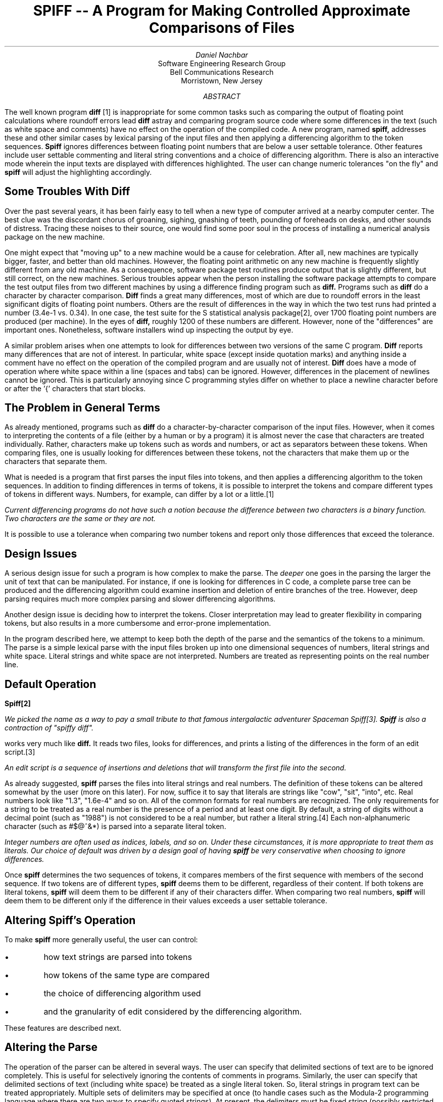 .ll 6i
.nr PO 1.15i
.nr HM 0i
.nr FM 1.05i
.TL
SPIFF -- A Program for Making Controlled Approximate Comparisons of Files
.AU
Daniel Nachbar
.AI
Software Engineering Research Group
Bell Communications Research
Morristown, New Jersey
.AB
The well known program 
.B
diff
.R
[1]
is inappropriate for some
common tasks such as comparing the output of floating
point calculations where roundoff errors
lead 
.B
diff
.R
astray and comparing program source code
where some differences in the text (such as white space and comments)
have no effect on the operation of the compiled code. A new program,
named 
.B
spiff,
.R
addresses these and other similar cases
by lexical parsing of the input files and then applying
a differencing algorithm to the token sequences.  
.B
Spiff
.R
ignores differences
between floating point numbers that are below a user settable tolerance.
Other features include user settable commenting and literal string
conventions and a choice of differencing algorithm.
There is also an interactive mode wherein the input texts are displayed
with differences highlighted.  The user can change numeric tolerances
"on the fly" and 
.B
spiff
.R
will adjust the highlighting accordingly. 
.AE
.SH
Some Troubles With Diff
.PP
Over the past several years, it has been fairly easy to tell when 
a new type of computer arrived at a nearby computer center.
The best clue was the discordant chorus of
groaning, sighing, gnashing of teeth, pounding of foreheads on desks,
and other sounds of distress.  Tracing these noises to their source, one
would find some poor soul in the process of installing
a numerical analysis package on the new machine.
.PP
One might expect that "moving up" to a new machine
would be a cause for celebration.
After all, new machines are typically bigger, faster,
and better than old machines.
However, the floating point arithmetic on any new machine is frequently
slightly different from any old machine.
As a consequence,
software package test routines produce output that is slightly different,
but still correct, on the new machines.
Serious troubles appear when the person installing the software package
attempts to compare the test output files from two different machines
by using a difference finding program such as
.B
diff.
.R
Programs such as 
.B
diff
.R
do a character by character comparison.
.B
Diff
.R
finds a great many differences,  most of which
are due to roundoff errors in the least significant digits of floating point
numbers.  Others are the result of differences in the way
in which the two test runs
had printed a number (3.4e-1 vs. 0.34).
In one case, the test suite for the S statistical analysis package[2],
over 1700 floating point numbers are produced
(per machine). In the eyes of 
.B
diff,
.R
roughly 1200 of these numbers are different.
However, none of the "differences" are important ones.
Nonetheless, software installers wind up inspecting the output by eye.
.PP
A similar problem arises when one attempts to
look for differences between two versions
of the same C program.
.B
Diff
.R
reports many differences that are not of interest.  In
particular, white space (except inside quotation marks) and
anything inside a comment have no effect on the operation of the compiled
program and are usually not of interest.
.B
Diff
.R
does have a mode of operation where white space
within a line (spaces and tabs) can be ignored.
However, differences in the placement of newlines cannot be ignored.
This is particularly annoying since C programming
styles differ on whether to place a newline character before or after the '{'
characters that start blocks.
.SH
The Problem in General Terms
.PP
As already mentioned, programs such as 
.B
diff
.R
do
a character-by-character comparison of the input files.
However, when it comes to interpreting
the contents of a file (either by a human or by a program)
it is almost never the case that characters
are treated individually. Rather, characters make up tokens such
as words and numbers, or act as separators between these tokens.
When comparing files, one is usually looking for
differences between these tokens, not the characters that make them up
or the characters that separate them.
.PP
What is needed is a program that first parses the input files
into tokens, and then applies a differencing algorithm to the token
sequences. 
In addition to finding differences in terms of tokens,
it is possible to interpret the tokens and
compare different types of tokens in different ways.  Numbers, for example,
can differ by a lot or a little.\**
.FS
Current differencing programs do not have such a notion because
the difference between two characters is a binary function.
Two characters are the same or they are not.
.FE
It is possible to use a tolerance when comparing two number tokens and
report only those differences that exceed the tolerance.
.SH
Design Issues
.PP
A serious design issue for such a program is how
complex to make the parse.  The
.I
deeper
.R
one goes in the parsing the larger
the unit of text that can be manipulated.  For instance, if one is looking
for differences in C code, a complete parse tree can be produced and
the differencing algorithm could examine insertion and deletion of entire
branches of the tree.  However, deep parsing requires much more
complex parsing and slower differencing algorithms.
.PP
Another design issue is deciding how to interpret the tokens.
Closer interpretation may lead to greater flexibility in comparing tokens, but
also results in a more cumbersome and error-prone implementation.
.PP
In the program described here, we attempt to keep both the depth
of the parse and the semantics of the tokens to a minimum.
The parse is a simple
lexical parse with the input files broken up into one dimensional
sequences of numbers, literal strings and white space.
Literal strings and white space are not interpreted. Numbers
are treated as representing points on the real number line.
.SH
Default Operation
.PP
.B
Spiff\**
.R
.FS
We picked the name as a way to pay a small tribute to that famous intergalactic
adventurer Spaceman Spiff[3].
.B
Spiff
.R
is also a contraction of "spiffy diff".
.FE
works very much like 
.B
diff.
.R
It reads two files, looks
for differences, and prints a listing of the
differences in the form of
an edit script.\**
.FS
An edit script is a sequence of insertions and deletions
that will transform the first file into the second.
.FE
As already suggested, 
.B
spiff
.R
parses the files into
literal strings and real numbers.
The definition of these tokens can be altered somewhat by the user
(more on this later).  For now, suffice it
to say that literals are strings like "cow", "sit",
"into", etc.  Real numbers look like "1.3", "1.6e-4" and so on.
All of the common formats for real numbers are recognized.
The only requirements for a string to be
treated as a real number is the presence
of a period and at least one digit.
By default, a string of digits without a decimal point
(such as "1988") is not considered to be a real number,
but rather a literal string.\**
Each non-alphanumeric character (such as #$@^&*)
is parsed into a separate literal token.
.FS 
Integer numbers are often used as indices, labels, and so on.
Under these circumstances, it is more appropriate to treat them as literals.
Our choice of default was driven by a design goal
of having 
.B
spiff
.R
be very conservative
when choosing to ignore differences.
.FE
.PP
Once 
.B
spiff
.R
determines the two sequences of tokens,
it compares members of the first sequence with
members of the second sequence.
If two tokens are of different types,
.B
spiff
.R
deems them to be different, regardless of their content.
If both tokens are literal tokens, 
.B
spiff
.R
will deem them
to be different if any of their characters differ.
When comparing two real numbers,
.B
spiff
.R
will deem them to be different only if
the difference in their values exceeds a user settable tolerance.
.SH
Altering Spiff's Operation 
.PP
To make 
.B
spiff
.R
more generally useful, the user can control:
.IP \(bu
how text strings are parsed into tokens 
.IP \(bu
how tokens of the same type are compared
.IP \(bu
the choice of differencing algorithm used
.IP \(bu
and the granularity of edit considered by the differencing algorithm.
.LP
.PP
These features are described next.
.SH
Altering the Parse
.PP
The operation of the parser can be altered in several ways.
The user can specify that delimited sections of text are to be ignored
completely.  This is useful for selectively ignoring the contents of
comments in programs.  Similarly, the user can specify that
delimited sections of text (including white space)
be treated as a single literal token.  So, literal strings in program
text can be treated appropriately.
Multiple sets of
delimiters may be specified at once (to handle cases such as the
Modula-2 programming language
where there are two ways to specify quoted strings). At present,
the delimiters must be fixed string (possibly restricted to the
beginning of the line) or end of line.
As a consequence of the mechanism for specifying literal strings,
multicharacter operators (such as the += operator in C)
can be parsed into a single token.
.PP
As yet, no provision is made for allowing delimiter
specification in terms of regular expressions.  This omission 
was made for the sake of simplifying the parser.
Nothing prevents the addition of regular expressions in the
future.  However, the simple mechanism
already in place handles the literal string and commenting conventions
for most well known programming languages.\**
.FS
See the manual page in the appendix for examples of handling
C, Bourne Shell, Fortran, Lisp, Pascal, and Modula-2.  The only
cases that are known not to work are comments in BASIC and
Hollerith strings in Fortran.
.FE
.PP
In addition to controlling literal string and comments, the user
may also specify whether to treat white space characters as any other
non-alphanumeric character (in other words, parse each white space
character into its own literal token),
whether to parse sign markers as part
of the number that they precede or as separate tokens, whether
to treat numbers without printed decimal markers (e.g. "1988") 
as real numbers rather than as literal strings, and whether
to parse real numbers into literal tokens.
.SH
Altering the Comparison of Individual Tokens
.PP
As mentioned earlier, the user can set a tolerance below which differences
between real numbers are ignored.  
.B
Spiff
.R
allows two kinds of tolerances:
absolute and relative. 
Specifying an absolute tolerance will cause 
.B
spiff
.R
to ignore differences
that are less than the specified value.
For instance, specifying an absolute tolerance of 0.01 will
cause only those differences greater than or equal to 0.01 to be reported.
Specifying a relative tolerance will cause 
.B
spiff
.R
to ignore differences that are
smaller than some fraction of the number of larger magnitude.
Specifically, the value of the tolerance is interpreted
as a fraction of the larger (in absolute terms) 
of the two floating point numbers being compared.
For example,
specifying a relative tolerance of 0.1
will cause the two floating point numbers 1.0 and 0.91 to be deemed within
tolerance. The numbers 1.0 and 0.9 will be outside the tolerance.
Absolute and relative tolerances can be OR'ed together.  In fact,
the most effective way to ignore differences that are due to roundoff errors
in floating point calculations is to use both
a relative tolerance (to handle limits in precision) as well as an absolute
tolerance (to handle cases when one number is zero and the other number is
almost zero).\**
.FS
All numbers differ from zero by 100% of their magnitude.  Thus, to handle
numbers that are near zero, one would have to specify a relative tolerance
of 100% which would be unreasonably large when both numbers are non-zero.
.FE
In addition, the user can specify an infinite tolerance.  This is useful
for checking the format of output while ignoring the actual numbers
produced.
.SH
Altering the Differencing Algorithm
.PP
By default, 
.B
spiff
.R
produces a minimal edit sequence (using the Miller/Myers differencing algorithm[4])
that will convert the first file into the second.
However, a minimal edit sequences is not always desirable. 
For example, for the following two tables of numbers:
.DS
0.1   0.2   0.3				0.2   0.3   0.4
0.4   0.5   0.6				0.5   0.6   0.7
.DE
a minimal edit sequence to convert the table on
the left into the table on the right be to
would delete the first number (0.1) and insert 0.7 at the end.\**
.FS
The problem of having the elements of tables become misaligned when
the differencing algorithm is trying
to find a minimal number of edits can be reduced somewhat
by retaining newlines and not using tolerances.
Unfortunately, it does not go away.
.FE
Such a result, while logically correct, does not provide a good picture
of the differences between the two files.
In general, for text with a very definite structure (such as tables),
we may not want to consider insertions and deletions at all, but
only one-to-one changes.\**
.FS
A "change" can be expressed as one deletion and one insertion at the same
point in the text.
.FE
So, rather than look for a minimal edit script, we
merely want to compare each token in the first file with
the corresponding token in the second file.
.PP
The user can choose which differencing algorithm to use
(the default Miller/Myers or
the alternative one-to-one comparison)
based upon what is known about the input files. In general,
files produced mechanically
(such the output from test suites) have a very regular structure
and the one-to-one comparison works surprisingly well.
For files created by humans, the Miller/Myers
algorithm is more appropriate.
There is nothing in
.B
spiff's
.R
internal design that limits
the number of differencing algorithms that it can run.
Other differencing algorithms,
in particular the one used in
.B
diff,
.R
will probably be added later.
.SH
Altering the Granularity of the Edit Sequence
.PP
By default,
.B
spiff
.R
produces an edit sequence
in terms of insertions and deletions of individual tokens.
At times it may be more useful to
treat the contents of the files as tokens when looking for differences
but
express the edit script in terms of entire lines of the files rather
than individual tokens.\**
.FS
For instance, if one wants to have 
.B
spiff
.R
produce output that can be fed into
the
.B
ed
.R
editor.
.FE
.B
Spiff
.R
provides a facility for restricting the edits to entire lines.
.SH
Treating Parts of the Files Differently
.PP
For complex input files, it is important that different parts of the
file be treated in different ways.  In other words, it may be impossible
to find one set of parsing/differencing rules that work well for the
entire file.
.B
Spiff
.R
can differentiate between parts of the input files on two bases:
within a line and between lines.
Within a line, a different tolerance can be applied to each real number.
The tolerances are specified in terms of the ordinal position of the
numbers on the line (i.e. one tolerance is applied to the first real number
on each line, a different tolerance is applied to the second number on
each line, a third tolerance is applied to the third, and so on).  If more
numbers appear on a line than there are tolerances specified, the last
tolerance is applied to all subsequent numbers on the line (i.e., if the user
specifies three tolerances, the third is applied to the third, fourth
fifth, . . . number on each line).  This feature is useful for applying
different tolerances to the different columns of a table of numbers.
.PP
Between lines, the user can place "embedded commands" in the input files.
These commands
are instructions to parser that can change what tolerances are attached
to real numbers and the commenting and literal string conventions used by the
parser.  Embedded commands are flagged to the parser
by starting the line with a user-specified
escape string.  By combining within line and between line differentiation,
it is possible for the user to specify a different tolerance
for every single real number in the input files.
.SH
Visual Mode
.PP
So far,
.B
spiff's
.R
operation as an intelligent filter has been described.
.B
Spiff
.R
also has an interactive mode.
When operating in interactive mode,
.B
spiff
.R
places corresponding sections of the input files 
side by side on user's screen.\**
.FS
Although the current implementation of
.B
spiff
.R
runs in many environments,
interactive mode works only under the MGR window manager.[5]
Other graphics interfaces will probably be added over time.
.FE
Tokens are compared using a one-to-one ordinal comparison, and any tokens that
are found to be different are highlighted in reverse video.
The user can interactively change the tolerances and 
.B
spiff
.R
will alter the display
to reflect which real numbers exceed the new tolerances.
Other commands allow the user to page through the file and exit.
.SH
Performance
.PP
Two components of 
.B
spiff,
.R
the parser and the differencing algorithm,
account for most of the execution time.  Miller and Myers compare their
algorithm to the one used in the diff program.  To restate their results,
the Miller/Myers algorithm is faster for files
that have relatively few differences but much
slower (quadratic time) for files with a great many differences.
.PP
For cases where the files do not differ greatly,
parsing the input files takes most of the time (around 80% of the total).\**
.FS
No effort has yet been made to make the parser run more quickly.
A faster parser could no doubt be written by generating a special state machine.
.FE
The performance of the parser is roughly similar to programs that do a similar
level of parsing (i.e. programs that must examine each character in the file).
For files where roughly half of the tokens are real numbers, 
.B
spiff
.R
takes about twice as long to parse the input files
as an
.B
awk
.R
program that counts the number of words in a file:\**
.FS
For
.B
awk,
.R
a word is any string separated by white space.
.FE
.B
.DS
awk '{total += NF}' firstfile secondfile
.DE
.R
.PP
The time that it takes 
.B
spiff
.R
to parse a file is substantially
increased if scanning is done for comments
and delimited literal strings.  The precise effect depends upon the length of
the delimiters, whether they are restricted to appear at beginning of line, and
the frequency with which literals and comments appear in the input files.
As an example, adding the 12 literal conventions\**
.FS
One literal convention is for C literal strings.  The rest enumerate multicharacter
operators.
.FE
and 1 commenting convention
required for C code roughly doubles the time required to parse input files.\**
.FS
So in total, it takes 
.B
spiff
.R
about 4 times longer to parse a C program than it takes
.B
awk
.R
to count the number of words in the same file.
.FE
.PP
A more complete approach to evaluating
.B
spiff's
.R
performance must measure the total time that it takes for the user to complete a
differencing task.  For example, consider one of the
test suites for the S statistical
analysis package mentioned at the beginning of this paper.
The output file for each machine is 427 lines long and contains
1090 floating point numbers.  It takes
.B
diff 
.R
approximately 2 seconds on one of our "6 MIPS"\** computers
.FS
We will not comment on the usefulness of "MIPS" as a measure
of computing speed.  The numbers provided are only intended to
give the reader some vague idea of how fast these programs run. 
.FE
to compare the two files and produce
an edit script that is 548 lines long containing 1003 "differences"
in the floating point numbers.  It takes the average tester
5 minutes to print out the edit script and roughly 2 hours to examine
the output by hand to determine that the machines are, in fact,
both giving nearly identical answers.  The total time needed is
2 hours 5 minutes and 2 seconds.
.PP
In contrast, it takes
.B
spiff
.R
approximately 6 seconds on one of our "6 MIPS" computers to
produce an output file that is 4 lines long.\**
.FS
The output would be zero length except that the output of the
.B
time
.R
command is built into the S tests.
The timing information could easily be ignored using
.B
spiff's
.R
embedded commands. But, as we shall see, it hardly seems worth the trouble.
.FE
It takes the average tester 30 seconds to examine
.B
spiff's
.R
output.  The total for
.B
spiff
.R
is 36 seconds.  Therefore for this case, 
.B
spiff
.R
will get the job done roughly 208.88 times faster than
.B
diff.
.R
.PP
In general, it is misleading to compare
.B
spiff's
.R
speed with that of
.B
diff.
.R
While both programs are looking for differences between files,
they operate on very different types of data (tokens vs. bytes).
An analogous comparison could be made between the speed of an assembler
and the speed of a C compiler.  They are both language translators.
One runs much faster than the other.
None the less, most programmers use the slower program
whenever possible.
.SH
Using Spiff For Making Regression Tests Of Software
.PP
We envision 
.B
spiff
.R
to be the first of several tools for aiding in the now
arduous task of making regression tests.\**
.FS
In software engineering parlance, a "regression test" is the process by
which a tester checks to make sure that the new version of a piece of
software still performs the same way as the older versions 
on overlapping tasks.
.FE
Given 
.B
spiff's
.R
current capabilities, the regression test designer can
take the output of an older version of software and through
the use of literal string and commenting conventions,
specify what parts of the output must remain identical and
what sections can change completely.  By specifying tolerances, the test
designer can take into account how much of a difference in floating
point calculations is acceptable.
.PP
The test designer is also free to
edit the output from the older version of the software and add embedded
commands that can instruct 
.B
spiff
.R
to treat various parts of the output
differently.  The newly edited output can then serve as a template for
the output of later versions of the software.
.PP
Obviously, editing output by hand is a very low level mechanism for adding
specification information.  It is our intention that 
.B
spiff
.R
will become
the last element in a pipeline of programs.  Programs (as yet unwritten) located
earlier in the pipeline
can implement a higher level representation of the specification information.
They read in the old and new input files, add the appropriate embedded commands,
and then pass the results to 
.B
spiff
.R
which will do the actual differencing.
.SH
Future Work
.PP
There are many features that could be added to 
.B
spiff
.R
(if there are not
too many already).  Some of these include: 
.IP \(bu
Using separate differencing algorithms on separate sections of the file
and/or limiting the scope of an edit sequence (fencing) 
.IP \(bu
Providing a more general mechanism for specifying comments and literals
(perhaps allowing specification in terms of regular expressions).
As yet, we have not encountered any important cases where regular expressions
have been needed.  Until such a case is encountered, we will leave regular
expressions out in the name of simplicity.
.IP \(bu
Allowing for a more general specification of what lines should look like.
At present, the user can only specify tolerances for numbers as a function
of their ordinal position on a line.  The difficulty in expanding the
specification abilities of 
.B
spiff
.R
is knowing when to stop.  In the extreme,
we might add all of the functionality of a program such as
.B
awk.\**
.R
.FS
Imagine handling the case such as
"apply this tolerance to all numbers that appear
on a line starting with the word `foo' but only if the number is between 1.9
and 3.6 and the word `bar' does not appear on the line".
.FE
We hope to keep 
.B
spiff
.R
as simple as possible.  Our first efforts in
this direction will try to implement higher level specification functions
outside of 
.B
spiff.
.R
.SH
Acknowledgements
.PP
First and foremost, we thank Stu Feldman for his endless patience, constant encouragement
and numerous good ideas. We also extend thanks to Doug McIlroy for bringing the Miller/Myers
algorithm to our attention, Nat Howard for a key insight
and for his editorial comments
and Steve Uhler and Mike Bianchi for their editorial comments.
.SH
References
.IP [1]
Hunt,J.W. and M.D. McIlroy.
.I
An Algorithm For Differential File Comparisons, 
.R
.B
Bell Labs Computer Science Technical Report,
.R
Number 41, 1975.
.IP [2]
Becker,R.A. and J.M. Chambers (1984).
.B
S \- An Interactive Environment For Data Analysis And
Graphics.
.R
Belmont, CA: Wadsworth Inc.
.IP [3]
Watterson, B. (1987).
.B
Calvin and Hobbes.
.R
New York: Andrews, McMeel & Parker.
.IP [4]
Miller, W. and E.W. Myers.
.I
A File Comparison Program,
.R
.B
Software \-
Practice and Experience
.R
15, 11, 1025-1040, 1985.
.IP [5]
Uhler, S.A.
.I
MGR -- A Window Manager For UNIX,
.R
Sun User's Group Meeting. September 1986.
.LP
